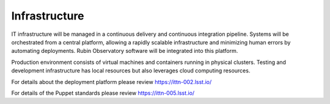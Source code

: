 Infrastructure
--------------
IT infrastructure will be managed in a continuous delivery and continuous integration pipeline. Systems will be orchestrated from a central platform, allowing a rapidly scalable infrastructure and minimizing human errors by automating deployments. Rubin Observatory software will be integrated into this platform.

Production environment consists of virtual machines and containers running in physical clusters. Testing and development infrastructure has local resources but also leverages cloud computing resources.

For details about the deployment platform please review https://ittn-002.lsst.io/

For details of the Puppet standards please review https://ittn-005.lsst.io/
